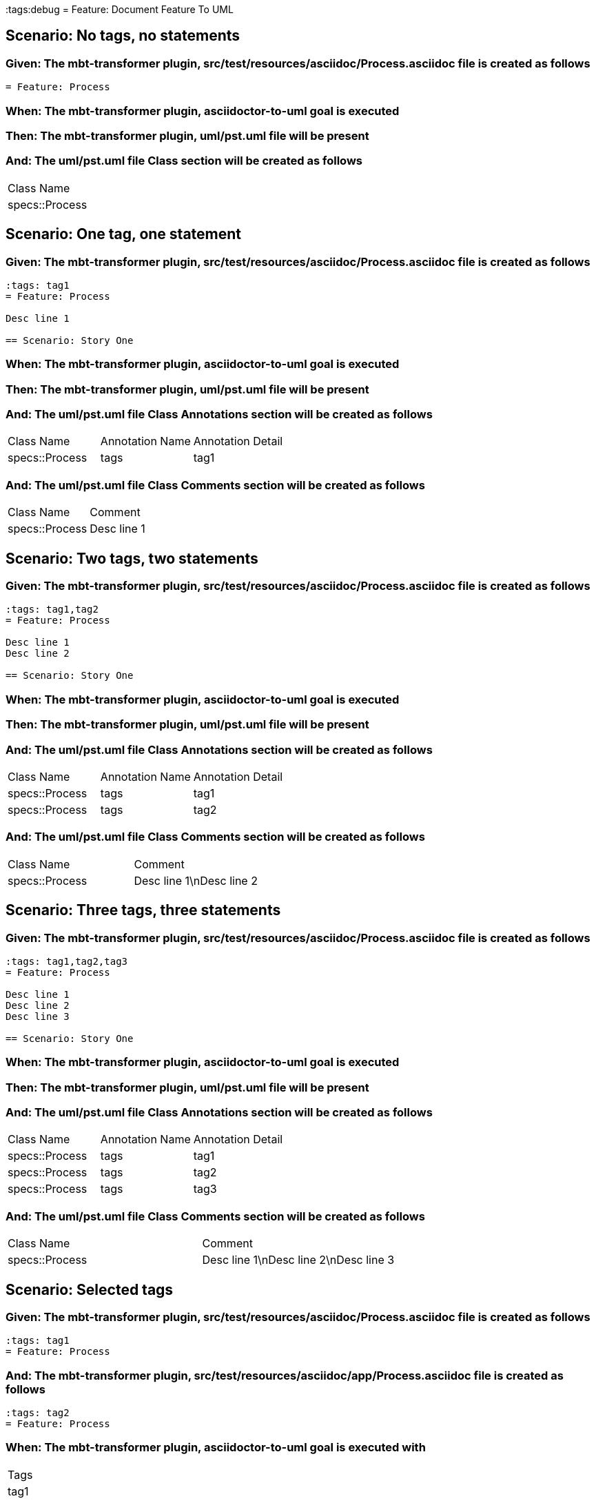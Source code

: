 :tags:debug
= Feature: Document Feature To UML

== Scenario: No tags, no statements

=== Given: The mbt-transformer plugin, src/test/resources/asciidoc/Process.asciidoc file is created as follows

----
= Feature: Process
----

=== When: The mbt-transformer plugin, asciidoctor-to-uml goal is executed

=== Then: The mbt-transformer plugin, uml/pst.uml file will be present

=== And: The uml/pst.uml file Class section will be created as follows

|===
| Class Name    
| specs::Process
|===

== Scenario: One tag, one statement

=== Given: The mbt-transformer plugin, src/test/resources/asciidoc/Process.asciidoc file is created as follows

----
:tags: tag1
= Feature: Process

Desc line 1

== Scenario: Story One
----

=== When: The mbt-transformer plugin, asciidoctor-to-uml goal is executed

=== Then: The mbt-transformer plugin, uml/pst.uml file will be present

=== And: The uml/pst.uml file Class Annotations section will be created as follows

|===
| Class Name     | Annotation Name | Annotation Detail
| specs::Process | tags            | tag1             
|===

=== And: The uml/pst.uml file Class Comments section will be created as follows

|===
| Class Name     | Comment    
| specs::Process | Desc line 1
|===

== Scenario: Two tags, two statements

=== Given: The mbt-transformer plugin, src/test/resources/asciidoc/Process.asciidoc file is created as follows

----
:tags: tag1,tag2
= Feature: Process

Desc line 1
Desc line 2

== Scenario: Story One
----

=== When: The mbt-transformer plugin, asciidoctor-to-uml goal is executed

=== Then: The mbt-transformer plugin, uml/pst.uml file will be present

=== And: The uml/pst.uml file Class Annotations section will be created as follows

|===
| Class Name     | Annotation Name | Annotation Detail
| specs::Process | tags            | tag1             
| specs::Process | tags            | tag2             
|===

=== And: The uml/pst.uml file Class Comments section will be created as follows

|===
| Class Name     | Comment                 
| specs::Process | Desc line 1\nDesc line 2
|===

== Scenario: Three tags, three statements

=== Given: The mbt-transformer plugin, src/test/resources/asciidoc/Process.asciidoc file is created as follows

----
:tags: tag1,tag2,tag3
= Feature: Process

Desc line 1
Desc line 2
Desc line 3

== Scenario: Story One
----

=== When: The mbt-transformer plugin, asciidoctor-to-uml goal is executed

=== Then: The mbt-transformer plugin, uml/pst.uml file will be present

=== And: The uml/pst.uml file Class Annotations section will be created as follows

|===
| Class Name     | Annotation Name | Annotation Detail
| specs::Process | tags            | tag1             
| specs::Process | tags            | tag2             
| specs::Process | tags            | tag3             
|===

=== And: The uml/pst.uml file Class Comments section will be created as follows

|===
| Class Name     | Comment                              
| specs::Process | Desc line 1\nDesc line 2\nDesc line 3
|===

== Scenario: Selected tags

=== Given: The mbt-transformer plugin, src/test/resources/asciidoc/Process.asciidoc file is created as follows

----
:tags: tag1
= Feature: Process
----

=== And: The mbt-transformer plugin, src/test/resources/asciidoc/app/Process.asciidoc file is created as follows

----
:tags: tag2
= Feature: Process
----

=== When: The mbt-transformer plugin, asciidoctor-to-uml goal is executed with

|===
| Tags
| tag1
|===

=== Then: The mbt-transformer plugin, uml/pst.uml file will be present

=== And: The uml/pst.uml file Class section will be created as follows

|===
| Class Name    
| specs::Process
|===

=== And: The uml/pst.uml file Class section won't be created as follows

|===
| Class Name         
| specs::app::Process
|===

